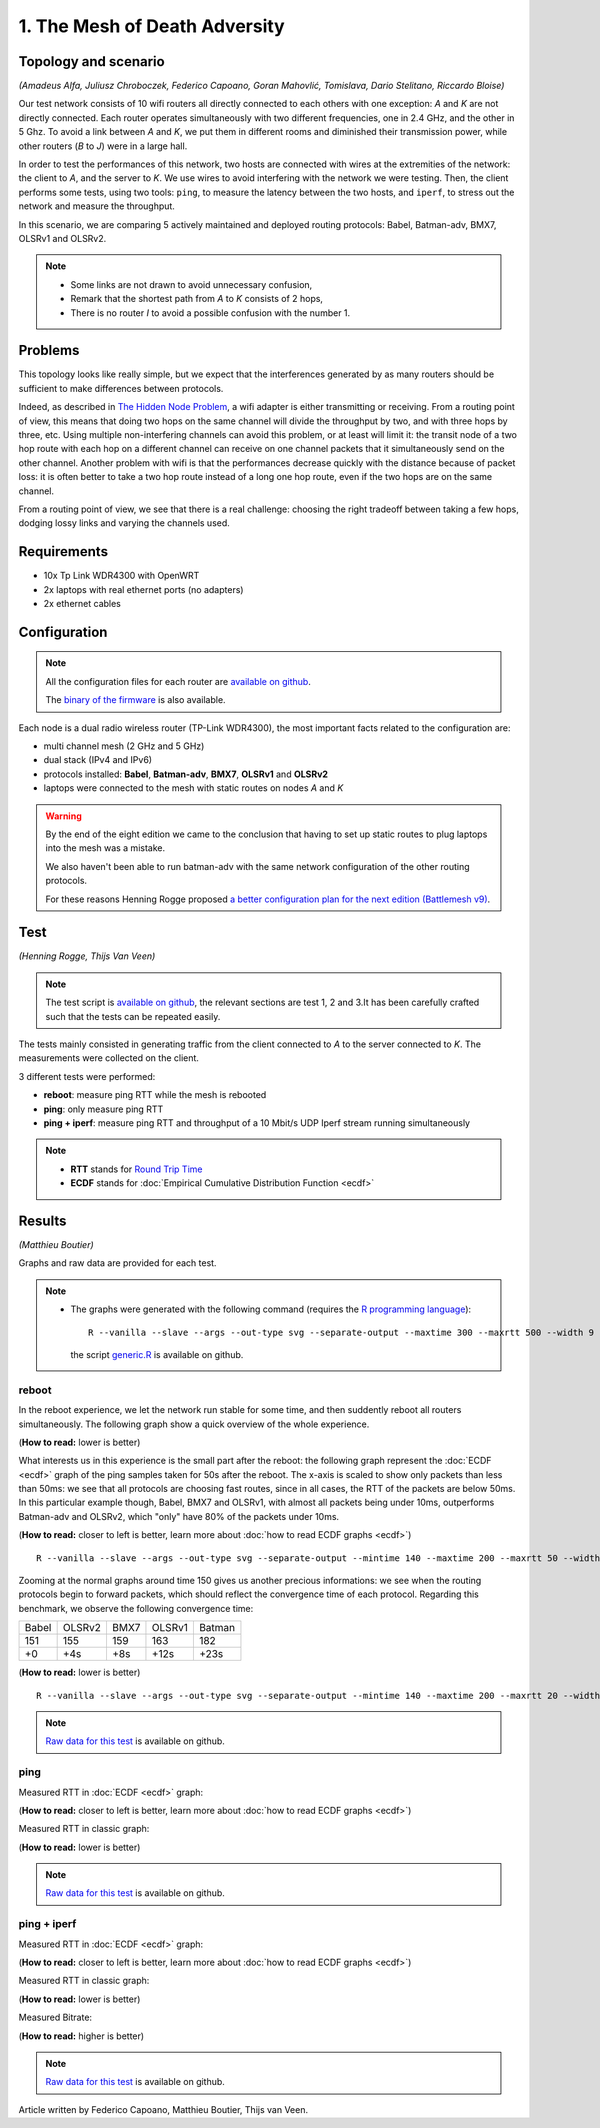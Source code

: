 1. The Mesh of Death Adversity
==============================

Topology and scenario
---------------------

*(Amadeus Alfa, Juliusz Chroboczek, Federico Capoano, Goran Mahovlić, Tomislava,
Dario Stelitano, Riccardo Bloise)*

.. image:: ./images/1-the-mesh-of-death-adversity.svg

Our test network consists of 10 wifi routers all directly connected to each
others with one exception: *A* and *K* are not directly connected.  Each router
operates simultaneously with two different frequencies, one in 2.4 GHz, and the
other in 5 Ghz.  To avoid a link between *A* and *K*, we put them in different
rooms and diminished their transmission power, while other routers (*B* to *J*)
were in a large hall.

In order to test the performances of this network, two hosts are connected with
wires at the extremities of the network: the client to *A*, and the server to
*K*.  We use wires to avoid interfering with the network we were testing.  Then,
the client performs some tests, using two tools: ``ping``, to measure the
latency between the two hosts, and ``iperf``, to stress out the network and
measure the throughput.

In this scenario, we are comparing 5 actively maintained and deployed routing
protocols: Babel, Batman-adv, BMX7, OLSRv1 and OLSRv2.

.. note::
   * Some links are not drawn to avoid unnecessary confusion,
   * Remark that the shortest path from *A* to *K* consists of 2 hops,
   * There is no router *I* to avoid a possible confusion with the number 1.

Problems
--------

This topology looks like really simple, but we expect that the interferences
generated by as many routers should be sufficient to make differences between
protocols.

Indeed, as described in `The Hidden Node Problem
<https://en.wikipedia.org/wiki/Hidden_node_problem>`__, a wifi adapter is either
transmitting or receiving.  From a routing point of view, this means that doing
two hops on the same channel will divide the throughput by two, and with three
hops by three, etc.  Using multiple non-interfering channels can avoid this
problem, or at least will limit it: the transit node of a two hop route with
each hop on a different channel can receive on one channel packets that it
simultaneously send on the other channel.  Another problem with wifi is that the
performances decrease quickly with the distance because of packet loss: it is
often better to take a two hop route instead of a long one hop route, even if
the two hops are on the same channel.

From a routing point of view, we see that there is a real challenge: choosing
the right tradeoff between taking a few hops, dodging lossy links and varying
the channels used.


Requirements
------------

- 10x Tp Link WDR4300 with OpenWRT
- 2x laptops with real ethernet ports (no adapters)
- 2x ethernet cables

Configuration
-------------

.. note::
    All the configuration files for each router are
    `available on github
    <https://github.com/battlemesh/battlemesh-test-docs/tree/master/v8/testbed/config>`__.

    The `binary of the firmware <http://battlemesh.org/BattleMeshV8/Firmware>`__
    is also available.

Each node is a dual radio wireless router (TP-Link WDR4300), the most important facts
related to the configuration are:

* multi channel mesh (2 GHz and 5 GHz)
* dual stack (IPv4 and IPv6)
* protocols installed: **Babel**, **Batman-adv**, **BMX7**, **OLSRv1** and **OLSRv2**
* laptops were connected to the mesh with static routes on nodes *A* and *K*

.. warning::
   By the end of the eight edition we came to the conclusion that having to set up static
   routes to plug laptops into the mesh was a mistake.

   We also haven't been able to run batman-adv with the same network configuration
   of the other routing protocols.

   For these reasons Henning Rogge proposed `a better configuration plan for the next
   edition (Battlemesh v9)
   <http://ml.ninux.org/pipermail/battlemesh/2015-August/003839.html>`__.

Test
----

*(Henning Rogge, Thijs Van Veen)*

.. note::
    The test script is `available on github
    <https://github.com/battlemesh/battlemesh-test-docs/blob/master/v8/testbed/scripts/run_test_1-4.sh#L46-L90>`__,
    the relevant sections are test 1, 2 and 3.It has been carefully crafted such
    that the tests can be repeated easily.

The tests mainly consisted in generating traffic from the client connected to
*A* to the server connected to *K*. The measurements were collected on the
client.

3 different tests were performed:

* **reboot**: measure ping RTT while the mesh is rebooted
* **ping**: only measure ping RTT
* **ping + iperf**: measure ping RTT and throughput of a 10 Mbit/s UDP Iperf stream running simultaneously

.. note::
   * **RTT** stands for `Round Trip Time <https://en.wikipedia.org/wiki/Round-trip_delay_time>`__
   * **ECDF** stands for :doc:`Empirical Cumulative Distribution Function <ecdf>`

Results
-------

*(Matthieu Boutier)*

Graphs and raw data are provided for each test.

.. note::
   * The graphs were generated with the following command (requires the
     `R programming language <https://www.r-project.org/>`__)::

         R --vanilla --slave --args --out-type svg --separate-output --maxtime 300 --maxrtt 500 --width 9 --height 5.96 --palette "#FF0000 #005500 #0000FF #000000" results/ < generic.R

     the script `generic.R
     <https://github.com/battlemesh/battlemesh-test-docs/tree/master/v8/data/generic.R>`__ is available on github.

reboot
^^^^^^

In the reboot experience, we let the network run stable for some time, and then
suddently reboot all routers simultaneously.  The following graph show a quick
overview of the whole experience.

(**How to read:** lower is better)

.. image:: ./data/results/001-20150808/1/reboot-rtt-normal-summary.svg
   :target: ../_images/reboot-rtt-normal-summary.svg

What interests us in this experience is the small part after the reboot: the
following graph represent the :doc:`ECDF <ecdf>` graph of the ping samples taken for 50s after
the reboot.  The x-axis is scaled to show only packets than less than 50ms: we
see that all protocols are choosing fast routes, since in all cases, the RTT of
the packets are below 50ms.  In this particular example though, Babel, BMX7 and
OLSRv1, with almost all packets being under 10ms, outperforms Batman-adv and
OLSRv2, which "only" have 80% of the packets under 10ms.

(**How to read:** closer to left is better, learn more about :doc:`how to read ECDF graphs <ecdf>`)

.. image:: ./data/results/001-20150808/1/reboot-rtt-ecdf-zoom.svg
   :target: ../_images/reboot-rtt-ecdf-zoom.svg

::

   R --vanilla --slave --args --out-type svg --separate-output --mintime 140 --maxtime 200 --maxrtt 50 --width 6.4 --height 4 --palette "#FF0000 #005500 #0000FF #000000" --summary-palette "#ff1a1a #4ebe2a #f96eec #26b1dd #fcb500" --summary-only results/001-20150808/1 < generic.R

Zooming at the normal graphs around time 150 gives us another precious
informations: we see when the routing protocols begin to forward packets, which
should reflect the convergence time of each protocol.  Regarding this benchmark,
we observe the following convergence time:

===== ====== ==== ====== ======
Babel OLSRv2 BMX7 OLSRv1 Batman
151   155    159  163    182
+0    +4s    +8s  +12s   +23s
===== ====== ==== ====== ======

(**How to read:** lower is better)

.. image:: ./data/results/001-20150808/1/reboot-rtt-normal-zoom.svg
   :target: ./images/reboot-rtt-normal-zoom.svg

::

   R --vanilla --slave --args --out-type svg --separate-output --mintime 140 --maxtime 200 --maxrtt 20 --width 6.4 --height 4 --palette "#FF0000 #005500 #0000FF #000000" --summary-palette "#ff1a1a #4ebe2a #f96eec #26b1dd #fcb500" --summary-only results/001-20150808/1 < generic.R

.. note::
   `Raw data for this test
   <https://github.com/battlemesh/battlemesh-test-docs/tree/master/v8/data/results/001-20150808/1>`__
   is available on github.

.. warning:

   The time convergence is the one of only a single test.  Even if it is
   intersting, we cannot rely on it to say that these values "are" the actual
   convergence time values.  For the next battlemesh, we should run more of
   these experiments.


ping
^^^^

Measured RTT in :doc:`ECDF <ecdf>` graph:

(**How to read:** closer to left is better, learn more about :doc:`how to read ECDF graphs <ecdf>`)

.. image:: ./data/results/001-20150808/2/rtt-ecdf-summary.svg
   :target: ../_images/rtt-ecdf-summary1.svg

Measured RTT in classic graph:

(**How to read:** lower is better)

.. image:: ./data/results/001-20150808/2/rtt-normal-summary.svg
   :target: ../_images/rtt-normal-summary1.svg

.. note::
   `Raw data for this test
   <https://github.com/battlemesh/battlemesh-test-docs/tree/master/v8/data/results/001-20150808/2>`__
   is available on github.

ping + iperf
^^^^^^^^^^^^

Measured RTT in :doc:`ECDF <ecdf>` graph:

(**How to read:** closer to left is better, learn more about :doc:`how to read ECDF graphs <ecdf>`)

.. image:: ./data/results/001-20150808/3/rtt-ecdf-summary.svg
   :target: ../_images/rtt-ecdf-summary2.svg

Measured RTT in classic graph:

(**How to read:** lower is better)

.. image:: ./data/results/001-20150808/3/rtt-normal-summary.svg
   :target: ../_images/rtt-normal-summary2.svg

Measured Bitrate:

(**How to read:** higher is better)

.. image:: ./data/results/001-20150808/3/bitrate-normal-summary.svg
   :target: ../_images/bitrate-normal-summary.svg


.. note::
   `Raw data for this test
   <https://github.com/battlemesh/battlemesh-test-docs/tree/master/v8/data/results/001-20150808/3>`__
   is available on github.

Article written by Federico Capoano, Matthieu Boutier, Thijs van Veen.
